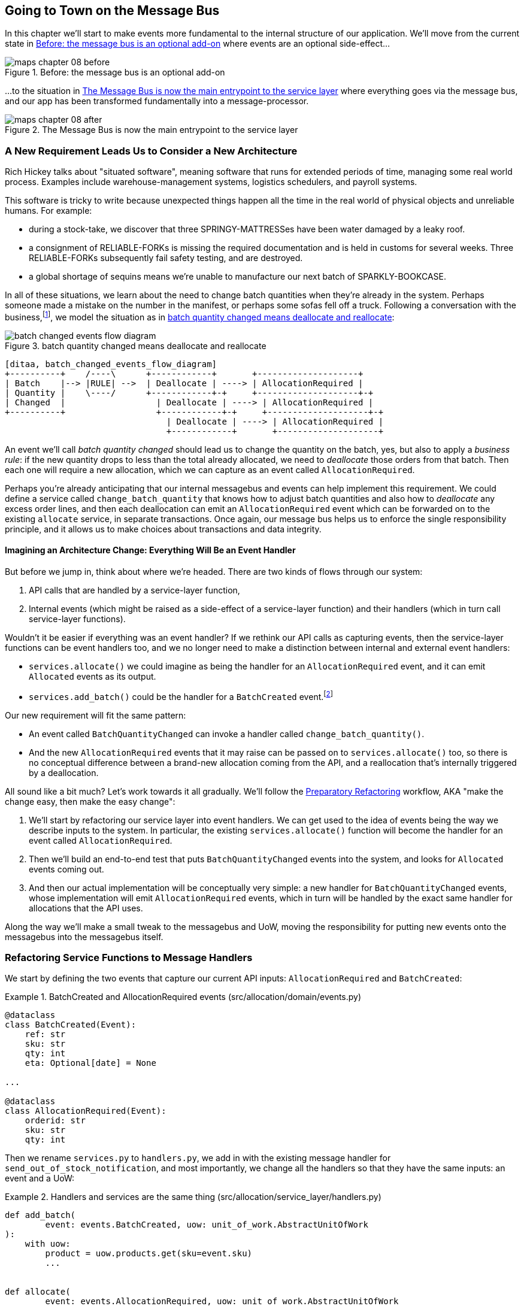 [[chapter_08_all_messagebus]]
== Going to Town on the Message Bus

In this chapter we'll start to make events more fundamental to the internal
structure of our application. We'll move from the current state in
<<maps_chapter_08_before>> where events are an optional
side-effect...

[[maps_chapter_08_before]]
.Before: the message bus is an optional add-on
image::images/maps_chapter_08_before.png[]

...to the situation in <<map_chapter_08_after>> where
everything goes via the message bus, and our app has been transformed
fundamentally into a message-processor.

[[map_chapter_08_after]]
.The Message Bus is now the main entrypoint to the service layer
image::images/maps_chapter_08_after.png[]



=== A New Requirement Leads Us to Consider a New Architecture

Rich Hickey talks about "situated software", meaning software that runs for
extended periods of time, managing some real world process. Examples include
warehouse-management systems, logistics schedulers, and payroll systems.

This software is tricky to write because unexpected things happen all the time
in the real world of physical objects and unreliable humans. For example:

* during a stock-take, we discover that three SPRINGY-MATTRESSes have been
water damaged by a leaky roof.
* a consignment of RELIABLE-FORKs is missing the required documentation and is
held in customs for several weeks. Three RELIABLE-FORKs subsequently fail safety
testing, and are destroyed.
* a global shortage of sequins means we're unable to manufacture our next batch
of SPARKLY-BOOKCASE.

In all of these situations,  we learn about the need to change batch quantities
when they're already in the system.  Perhaps someone made a mistake on the number
in the manifest, or perhaps some sofas fell off a truck. Following a
conversation with the business,footnote:[
Event-based modelling is so popular that a practice called _event storming_ has
been developed for facilitating event-based requirements gathering and domain
model elaboration.], we model the situation as in
<<batch_changed_events_flow_diagram>>:


[[batch_changed_events_flow_diagram]]
.batch quantity changed means deallocate and reallocate
image::images/batch_changed_events_flow_diagram.png[]
[role="image-source"]
----
[ditaa, batch_changed_events_flow_diagram]
+----------+    /----\      +------------+       +--------------------+
| Batch    |--> |RULE| -->  | Deallocate | ----> | AllocationRequired |
| Quantity |    \----/      +------------+-+     +--------------------+-+
| Changed  |                  | Deallocate | ----> | AllocationRequired |
+----------+                  +------------+-+     +--------------------+-+
                                | Deallocate | ----> | AllocationRequired |
                                +------------+       +--------------------+
----

An event we'll call _batch quantity changed_ should lead us to change the
quantity on the batch, yes, but also to apply a _business rule_: if the new
quantity drops to less than the total already allocated, we need to
_deallocate_  those orders from that batch. Then each one will require
a new allocation, which we can capture as an event called `AllocationRequired`.

Perhaps you're already anticipating that our internal messagebus and events can
help implement this requirement.  We could define a service called
`change_batch_quantity` that knows how to adjust batch quantities and also how
to _deallocate_ any excess order lines, and then each deallocation can emit an
`AllocationRequired` event which can be forwarded on to the existing `allocate`
service, in separate transactions.  Once again, our message bus helps us to
enforce the single responsibility principle, and it allows us to make choices about
transactions and data integrity.


==== Imagining an Architecture Change: Everything Will Be an Event Handler

But before we jump in, think about where we're headed.  There are two
kinds of flows through our system:

1. API calls that are handled by a service-layer function,

2. Internal events (which might be raised as a side-effect of a service-layer function)
  and their handlers (which in turn call service-layer functions).

Wouldn't it be easier if everything was an event handler?  If we rethink our API
calls as capturing events, then the service-layer functions can be event handlers
too, and we no longer need to make a distinction between internal and external
event handlers:

* `services.allocate()` we could imagine as being the handler for an
  `AllocationRequired` event, and it can emit `Allocated` events as its output.

* `services.add_batch()` could be the handler for a `BatchCreated`
  event.footnote:[If you've done a bit of reading around event-driven
    architectures, you may be thinking "some of these events sound more like
    commands!". Bear with us!  We're trying to introduce one concept at a time.
    In the <<chapter_09_commands,next chapter>> we'll introduce the distinction
    between command and events.]

Our new requirement will fit the same pattern:

* An event called `BatchQuantityChanged` can invoke a handler called
  `change_batch_quantity()`.

* And the new `AllocationRequired` events that it may raise can be passed on to
  `services.allocate()` too, so there is no conceptual difference between a
  brand-new allocation coming from the API, and a reallocation that's
  internally triggered by a deallocation.


All sound like a bit much?   Let's work towards it all gradually.  We'll
follow the
https://martinfowler.com/articles/preparatory-refactoring-example.html[Preparatory
Refactoring] workflow, AKA "make the change easy, then make the easy change":


1. We'll start by refactoring our service layer into event handlers.  We can
  get used to the idea of events being the way we describe inputs to the
  system.  In particular, the existing `services.allocate()` function will
  become the handler for an event called `AllocationRequired`.

2. Then we'll build an end-to-end test that puts `BatchQuantityChanged` events
  into the system, and looks for `Allocated` events coming out.

3. And then our actual implementation will be conceptually very simple: a new
  handler for `BatchQuantityChanged` events, whose implementation will emit
  `AllocationRequired` events, which in turn will be handled by the exact same
  handler for allocations that the API uses.


Along the way we'll make a small tweak to the messagebus and UoW, moving the
responsibility for putting new events onto the messagebus into the messagebus itself.


=== Refactoring Service Functions to Message Handlers

We start by defining the two events that capture our current API inputs:
`AllocationRequired` and `BatchCreated`:

[[two_new_events]]
.BatchCreated and AllocationRequired events (src/allocation/domain/events.py)
====
[source,python]
----
@dataclass
class BatchCreated(Event):
    ref: str
    sku: str
    qty: int
    eta: Optional[date] = None

...

@dataclass
class AllocationRequired(Event):
    orderid: str
    sku: str
    qty: int
----
====

Then we rename `services.py` to `handlers.py`, we add in with the existing
message handler for `send_out_of_stock_notification`, and most importantly,
we change all the handlers so that they have the same inputs:  an event
and a UoW:


[[services_to_handlers]]
.Handlers and services are the same thing (src/allocation/service_layer/handlers.py)
====
[source,python]
----
def add_batch(
        event: events.BatchCreated, uow: unit_of_work.AbstractUnitOfWork
):
    with uow:
        product = uow.products.get(sku=event.sku)
        ...


def allocate(
        event: events.AllocationRequired, uow: unit_of_work.AbstractUnitOfWork
) -> str:
    line = OrderLine(event.orderid, event.sku, event.qty)
    ...


def send_out_of_stock_notification(
        event: events.OutOfStock, uow: unit_of_work.AbstractUnitOfWork,
):
    email.send(
        'stock@made.com',
        f'Out of stock for {event.sku}',
    )
----
====


The change might be clearer as a diff:

[[services_to_handlers_diff]]
.Changing from services to handlers (src/allocation/service_layer/handlers.py)
====
[source,diff]
----
 def add_batch(
-        ref: str, sku: str, qty: int, eta: Optional[date],
-        uow: unit_of_work.AbstractUnitOfWork
+        event: events.BatchCreated, uow: unit_of_work.AbstractUnitOfWork
 ):
     with uow:
-        product = uow.products.get(sku=sku)
+        product = uow.products.get(sku=event.sku)
     ...


 def allocate(
-        orderid: str, sku: str, qty: int,
-        uow: unit_of_work.AbstractUnitOfWork
+        event: events.AllocationRequired, uow: unit_of_work.AbstractUnitOfWork
 ) -> str:
-    line = OrderLine(orderid, sku, qty)
+    line = OrderLine(event.orderid, event.sku, event.qty)
     ...

+
+def send_out_of_stock_notification(
+        event: events.OutOfStock, uow: unit_of_work.AbstractUnitOfWork,
+):
+    email.send(
     ...
----
====

Along the way, we've our service-layer's API, which was a scattering of
primitives, with some well-defined objects (see sidebar).

.From Domain Objects, via Primitive Obsession, to Events as an Interface
*******************************************************************************

Some of you may may remember the <<primitive_obsession>> section
from <<chapter_04_service_layer>>, in which we changed our service-layer API
from being in terms of domain objects, to primitives.  And now we're moving
back, but to different objects?  What gives?

In OO circles, people talk about _primitive obsession_ as an antipattern: avoid
primitives in public APIs, instead wrap them with custom value classes, they
would say.  In the Python world, a lot of people would be quite skeptical of
that as a rule of thumb. When mindlessly applied it's certainly a recipe for
unnecessary complexity.  So that's not what we're doing _per se_.

The move from domain objects to primitives bought us a nice bit of decoupling:
our client code was no longer coupled directly to the domain, so the service
layer could present an API that stay the same even if we decide to make changes
to our model, and vice-versa.

So have we gone backwards?  Well, our core domain model objects are still free to
vary, but instead we've coupled the external world to our Event classes instead.
They're part of the domain too, but the hope is that they vary less often, so
they're a sensible artifact to couple on.

And what have we bought ourselves?  Now, when invoking a use case in our application,
we no longer need to remember a particular combination of primitives, just a single
event class that represents the input to our application.  That's conceptually
quite nice.  On top of that, as we'll see in <<appendix_validation>>, those
events classes can be a nice place to do some input validation.

*******************************************************************************


==== The MessageBus Becomes Responsible for Collecting Events from the UoW

Our event handlers now need a UoW.  In addition, as our message bus becomes
more central to our application, it makes sense to put it explicitly in charge of
collecting and processing new events.  There was a bit of a circular dependency
between UoW and message bus until now, so this will make it one-way:


[[handle_has_uow_and_queue]]
.Handle takes a UoW and manages a queue (src/allocation/service_layer/messagebus.py)
====
[source,python]
[role="non-head"]
----
def handle(event: events.Event, uow: unit_of_work.AbstractUnitOfWork):  #<1>
    queue = [event]  #<2>
    while queue:
        event = queue.pop(0)  #<3>
        for handler in HANDLERS[type(event)]:  #<3>
            handler(event, uow=uow)  #<4>
            queue.extend(uow.collect_new_events())  #<5>
----
====

<1> The messagebus now gets passed the UoW each time it starts up.
<2> When we begin handling our first event, we start a queue.
<3> We pop events from the front of the queue and invoke its handlers.
<4> The messagebus passes the UoW down to each handler
<5> After each handler finishes, we collect any new events that have been
    generated, and we add them to the queue.

In _unit_of_work.py_, `publish_events()` becomes a less active method,
`collect_new_events()`:


[[uow_collect_new_events]]
.UoW no longer puts events directly on the bus (src/allocation/service_layer/unit_of_work.py)
====
[source,diff]
----
-from . import messagebus  #<1>
-
 
 
 class AbstractUnitOfWork(abc.ABC):
@@ -23,13 +21,11 @@ class AbstractUnitOfWork(abc.ABC):
 
     def commit(self):
         self._commit()
-        self.publish_events()  #<2>
 
-    def publish_events(self):
+    def collect_new_events(self):
         for product in self.products.seen:
             while product.events:
-                event = product.events.pop(0)
-                messagebus.handle(event)
+                yield product.events.pop(0)  #<3>

----
====
return bus

<1> The `unit_of_work` module now no longer depends on `messagebus`
<2> We no longer `publish_events` automatically on commit.  The messagebus
    is keeping track of the event queue instead.
<3> And the UoW no longer actively put events onto the messagebus, it
    just makes them available.


//TODO: we can definitely get rid of _commit() now right?
// (EJ2) at this point _commit() doesn't serve any purpose, so it could be deleted.
//       unsure if deleting it would be confusing at this point.

==== Our Tests Are All Written in Terms of Events Too:

[[handler_tests]]
.Handler Tests use Events (tests/unit/test_handlers.py)
====
[source,python]
[role="non-head"]
----
class TestAddBatch:

    def test_for_new_product(self):
        uow = FakeUnitOfWork()
        messagebus.handle(events.BatchCreated("b1", "CRUNCHY-ARMCHAIR", 100, None), uow)
        assert uow.products.get("CRUNCHY-ARMCHAIR") is not None
        assert uow.committed

...


class TestAllocate:

    def test_returns_allocation(self):
        uow = FakeUnitOfWork()
        messagebus.handle(events.BatchCreated("b1", "COMPLICATED-LAMP", 100, None), uow)
        result = messagebus.handle(events.AllocationRequired("o1", "COMPLICATED-LAMP", 10), uow)
        assert result == "b1"
----
====


[[temporary_ugly_hack]]
==== A Temporary Ugly Hack: The Messagebus Has to Return Results

Our API and our service layer currently want to know the allocated batch ref
when they invoke our `allocate()` handler.  This means we need to put in
a temporary hack on our messagebus to let it return events.

[[hack_messagebus_results]]
.Messagebus returns results (src/allocation/service_layer/messagebus.py)
====
[source,diff]
----
 def handle(event: events.Event, uow: unit_of_work.AbstractUnitOfWork):
+    results = []
     queue = [event]
     while queue:
         event = queue.pop(0)
         for handler in HANDLERS[type(event)]:
-            handler(event, uow=uow)
+            r = handler(event, uow=uow)
+            results.append(r)
             queue.extend(uow.collect_new_events())
+    return results
----
====

// TODO (hynek) inline the r=, the addition of a meaningless variable is distracting.


It's because we're mixing the read and write responsibilities in our system.
We'll come back to fix this wart in <<chapter_11_cqrs>>.


==== Modifying Our API to Do Events

[[flask_uses_messagebus]]
.Flask changing to messagebus as a diff (src/allocation/entrypoints/flask_app.py)
====
[source,diff]
----
 @app.route("/allocate", methods=['POST'])
 def allocate_endpoint():
     try:
-        batchref = services.allocate(
-            request.json['orderid'],  #<1>
-            request.json['sku'],
-            request.json['qty'],
-            unit_of_work.SqlAlchemyUnitOfWork(),
+        event = events.AllocationRequired(  #<2>
+            request.json['orderid'], request.json['sku'], request.json['qty'],
         )
+        results = messagebus.handle(event, unit_of_work.SqlAlchemyUnitOfWork())  #<3>
+        batchref = results.pop()
     except InvalidSku as e:
----
====

// TODO: (EJ1) Should the line `batchref = results.pop()` be `batchref = results.pop(0)` instead?
//             Otherwise you get the result of the last event handler, instead of the handler
//             triggered by AllocationRequired.

<1> Instead of calling the service layer with a bunch of primitives extracted
    from the request JSON...

<2> We instantiate an event

<3> And pass it to the messagebus.



And we should be back to a fully functional application, but one that's now
fully event-driven.

* What used to be service-layer functions are now event handlers...

* ...As are the functions we invoke for handling internal events raise by
  our domain model

* We use events as our datastructure for capturing inputs to the system,
  as well as for handoff of internal work packages.

* The entire app is now best described as a message processor (or event processor
  if you prefer.  We'll talk about the distinction in the
  <<chapter_09_commands, next chapter>>.



=== Implementing Our New Requirement

We're done with our refactoring phase. Let's see if we really have "made the
change easy".  Let's implement our new requirement: we'll receive as our
inputs some new `BatchQuantityChanged` events, pass them to a handler, which in
turn might emit some `AllocationRequired` events, and those in turn will go
back to our existing handler for allocation, to be re-allocated.


[[reallocation_sequence_diagram]]
.Sequence diagram for reallocation flow
image::images/reallocation_sequence_diagram.png[]
[role="image-source"]
----
[plantuml, reallocation_sequence_diagram, config=plantuml.cfg]
@startuml
API -> MessageBus : BatchQuantityChanged event

group BatchQuantityChanged Handler + Unit of Work 1
    MessageBus -> Domain_Model : change batch quantity
    Domain_Model -> MessageBus : emit AllocationRequired event(s)
end


group AllocationRequired Handler + Unit of Work 2 (or more)
    MessageBus -> Domain_Model : allocate
end

@enduml
----

// TODO: (EJ1) See https://github.com/cosmicpython/book/issues/169
//             I think it's worth mentioning here that the message could
//             get dropped if you have a prolonged
//             outage that starts after uow1 but before uow2 completes.
//
//             Then do some hand-waving about how distributed
//             systems are hard, and make a forward reference to the appendix on 
//             footguns.



[TIP]
====
You can find our code for this chapter at
https://github.com/cosmicpython/code/tree/chapter_08_all_messagebus[github.com/cosmicpython/code/tree/chapter_08_all_messagebus].

----
git clone https://github.com/cosmicpython/code.git && cd code
git checkout chapter_08_all_messagebus
# or, if you want to code along, checkout the previous chapter:
git checkout chapter_07_events_and_message_bus
----
====

==== Our New Event

The event that tells us a batch quantity has changed is very simple, it just
needs a batch reference and a new quantity:


[[batch_quantity_changed_event]]
.New event (src/allocation/domain/events.py)
====
[source,python]
----
@dataclass
class BatchQuantityChanged(Event):
    ref: str
    qty: int
----
====


=== Test-Driving a New Handler

Following the lessons learned in <<chapter_04_service_layer>>,
we can operate in "high gear," and write our unit tests at the highest
possible level of abstraction, in terms of events. Here's what they might
look like:


[[test_change_batch_quantity_handler]]
.Handler tests for change_batch_quantity (tests/unit/test_handlers.py)
====
[source,python]
----
class TestChangeBatchQuantity:

    def test_changes_available_quantity(self):
        uow = FakeUnitOfWork()
        messagebus.handle(events.BatchCreated("batch1", "ADORABLE-SETTEE", 100, None), uow)
        [batch] = uow.products.get(sku="ADORABLE-SETTEE").batches
        assert batch.available_quantity == 100  #<1>

        messagebus.handle(events.BatchQuantityChanged("batch1", 50), uow)

        assert batch.available_quantity == 50  #<1>


    def test_reallocates_if_necessary(self):
        uow = FakeUnitOfWork()
        messagebus.handle(events.BatchCreated("batch1", "INDIFFERENT-TABLE", 50, None), uow)
        messagebus.handle(events.BatchCreated("batch2", "INDIFFERENT-TABLE", 50, date.today()), uow)
        messagebus.handle(events.AllocationRequired("order1", "INDIFFERENT-TABLE", 20), uow)
        messagebus.handle(events.AllocationRequired("order2", "INDIFFERENT-TABLE", 20), uow)
        [batch1, batch2] = uow.products.get(sku="INDIFFERENT-TABLE").batches
        assert batch1.available_quantity == 10
        assert batch2.available_quantity == 50

        messagebus.handle(events.BatchQuantityChanged("batch1", 25), uow)

        # order1 or order2 will be deallocated, so we"ll have 25 - 20
        assert batch1.available_quantity == 5  #<2>
        # and 20 will be reallocated to the next batch
        assert batch2.available_quantity == 30  #<2>
----
====

<1> The simple case would be trivially easy to implement, we just
    modify a quantity.

<2> But if we try and change the quantity so that there's less than
    has been allocated, we'll need to deallocate at least one order,
    and we expect to reallocated it to a new batch



==== Implementation

[[change_quantity_handler]]
.Handler delegates to model layer (src/allocation/service_layer/handlers.py)
====
[source,python]
----
def change_batch_quantity(
        event: events.BatchQuantityChanged, uow: unit_of_work.AbstractUnitOfWork
):
    with uow:
        product = uow.products.get_by_batchref(batchref=event.ref)
        product.change_batch_quantity(ref=event.ref, qty=event.qty)
        uow.commit()
----
====

// TODO (DS): Indentation looks off


We realize we'll need a new query type on our repository:

[[get_by_batchref]]
.A new query type on our repository (src/allocation/adapters/repository.py)
====
[source,python]
----
class AbstractRepository(abc.ABC):
    ...

    def get(self, sku) -> model.Product:
        ...

    def get_by_batchref(self, batchref) -> model.Product:
        product = self._get_by_batchref(batchref)
        if product:
            self.seen.add(product)
        return product

    @abc.abstractmethod
    def _add(self, product: model.Product):
        raise NotImplementedError

    @abc.abstractmethod
    def _get(self, sku) -> model.Product:
        raise NotImplementedError

    @abc.abstractmethod
    def _get_by_batchref(self, batchref) -> model.Product:
        raise NotImplementedError
    ...

class SqlAlchemyRepository(AbstractRepository):
    ...

    def _get(self, sku):
        return self.session.query(model.Product).filter_by(sku=sku).first()

    def _get_by_batchref(self, batchref):
        return self.session.query(model.Product).join(model.Batch).filter(
            orm.batches.c.reference == batchref,
        ).first()

----
====

And on our `FakeRepository` too:

[[fakerepo_get_by_batchref]]
.Updating the fake repo too (tests/unit/test_handlers.py)
====
[source,python]
[role="non-head"]
----
class FakeRepository(repository.AbstractRepository):
    ...

    def _get(self, sku):
        return next((p for p in self._products if p.sku == sku), None)

    def _get_by_batchref(self, batchref):
        return next((
            p for p in self._products for b in p.batches
            if b.reference == batchref
        ), None)
----
====


// TODO: discuss finder methods on repository.


==== A New Method on the Domain Model

We add the new method to the model, which does the quantity change and
deallocation(s) inline, and publishes a new event.  We also modify the existing
allocate function to publish an event.


[[change_batch_model_layer]]
.Our model evolves to capture the new requirement (src/allocation/domain/model.py)
====
[source,python]
----
class Product:
    ...

    def change_batch_quantity(self, ref: str, qty: int):
        batch = next(b for b in self.batches if b.reference == ref)
        batch._purchased_quantity = qty
        while batch.available_quantity < 0:
            line = batch.deallocate_one()
            self.events.append(
                events.AllocationRequired(line.orderid, line.sku, line.qty)
            )
...

class Batch:
    ...

    def deallocate_one(self) -> OrderLine:
        return self._allocations.pop()
----
====

We wire up our new handler:


[[full_messagebus]]
.The messagebus grows (src/allocation/service_layer/messagebus.py)
====
[source,python]
----
HANDLERS = {
    events.BatchCreated: [handlers.add_batch],
    events.BatchQuantityChanged: [handlers.change_batch_quantity],
    events.AllocationRequired: [handlers.allocate],
    events.OutOfStock: [handlers.send_out_of_stock_notification],

}  # type: Dict[Type[events.Event], List[Callable]]
----
====


And our new requirement is fully implemented.



[[fake_message_bus]]
.Unit Testing Event Handlers in Isolation with a Fake Message Bus
*******************************************************************************

Our main test for the reallocation workflow
(<<test_change_batch_quantity_handler>>) is "edge-to-edge".  It uses
the real messagebus, and it tests the whole flow, where the `BatchQuantityChanged`,
event handler triggers deallocation, emits new `AllocationRequired` events, which in
turn are handled by their own handlers.  One test covers a chain of multiple
events and handlers.

Depending on the complexity of your chains of events, you may decide that you
want to test some handlers in isolation from one another.  You can do this
using a "fake" messagebus.

In our case, we actually intervene by modifying the `publish_events()` method
on `FakeUnitOfWork`, and decouple it from the real messagebus, instead making
it record what events it sees:


[[fake_messagebus]]
.Fake MessageBus implemented in UoW (tests/unit/test_handlers.py)
====
[source,python]
[role="non-head"]
----
class FakeUnitOfWorkWithFakeMessageBus(FakeUnitOfWork):

    def __init__(self):
        super().__init__()
        self.events_published = []  # type: List[events.Event]

    def publish_events(self):
        for product in self.products.seen:
            while product.events:
                self.events_published.append(product.events.pop(0))
----
====

Now when we invoke `messagebus.handle()` using the `FakeUnitOfWorkWithFakeMessageBus`,
it only does one event/handler at a time.  So we can write a more isolated unit
test: instead of checking all the side effects, we just check that
`BatchQuantityChanged` leads to `AllocationRequired` if the quantity drops
below the total already allocated:


[[test_handler_in_isolation]]
.Testing reallocation in isolation (tests/unit/test_handlers.py)
====
[source,python]
[role="non-head"]
----
def test_reallocates_if_necessary_isolated():
    uow = FakeUnitOfWorkWithFakeMessageBus()

    # test setup as before
    messagebus.handle(events.BatchCreated("batch1", "INDIFFERENT-TABLE", 50, None), uow)
    messagebus.handle(events.BatchCreated("batch2", "INDIFFERENT-TABLE", 50, date.today()), uow)
    messagebus.handle(events.AllocationRequired("order1", "INDIFFERENT-TABLE", 20), uow)
    messagebus.handle(events.AllocationRequired("order2", "INDIFFERENT-TABLE", 20), uow)
    [batch1, batch2] = uow.products.get(sku="INDIFFERENT-TABLE").batches
    assert batch1.available_quantity == 10

    messagebus.handle(events.BatchQuantityChanged("batch1", 25), uow)

    # assert on new events emitted rather than downstream side-effects
    [reallocation_event] = uow.events_published
    assert isinstance(reallocation_event, events.AllocationRequired)
    assert reallocation_event.orderid in {'order1', 'order2'}
    assert reallocation_event.sku == 'INDIFFERENT-TABLE'
----
====

// TODO: this listing flows outside the sidebar margin.  and the normal margin too tbh.

Whether you want to do this or not depends on the complexity of your chain of
events.  We'd say, start out with edge-to-edge testing, and only resort to
this if necessary.


If you do decide you want to get into isolating the testing for your handlers,
you might be better off implementing an ABC for your messagebus:


[[abc_for_fake_messagebus]]
.An Abstract MessageBus and its real and fake versions
====
[source,python]
[role="skip"]
----
class AbstractMessageBus:
    HANDLERS: Dict[Type[events.Event], List[Callable]]

    def handle(self, event: events.Event):
        for handler in self.HANDLERS[type(event)]:
            handler(event)


class MessageBus(AbstractMessageBus):
    HANDLERS = {
        events.OutOfStock: [send_out_of_stock_notification],

    }


class FakeMessageBus(messagebus.AbstractMessageBus):
    def __init__(self):
        self.events_published = []  # type: List[events.Event]
        self.handlers = {
            events.OutOfStock: [lambda e: self.events_published.append(e)]
        }
----
====

We use a class-based messagebus in <<chapter_12_dependency_injection>>,
if you need more inspiration.  The "simple" implementation in this
chapter essentially uses the `messagebus.py` module itself to implement
Singleton Pattern.


*******************************************************************************





=== What Have We Achieved?

* Events are simple dataclasses that define the data structures for inputs,
  and internal messages within our system.  This is quite powerful from a DDD
  standpoint, since events often translate really well into business language
  (cf __event storming__).

* Handlers are the way we react to events.   They can call down to our
  model, or they can call out to external services.  We can define multiple
  handlers for a single event if we want to.  Handlers can also raise other
  events.  This allows us to be very granular about what a handler does,
  and really stick to the SRP.


=== Why Have We Achieved?

Our ongoing objective with these architectural patterns is to try and have
the complexity of our application grow more slowly than its size.  Here
we've added quite a complicated use case (change quantity, deallocate, start
new transaction, reallocate, publish external notification), but architecturally,
there's been no cost in terms of complexity.  We've added new events, new handlers,
and a new external adapter (for email), all of which are existing categories
of _things_ in our architecture that we understand and know how to reason about,
and that are easy to explain to newcomers.  Our moving parts each have one job,
they're connected to each other in well-defined ways, and there are no unexpected
side-effects.

Now, you may be wondering, where are those `BatchQuantityChanged` events actually
going to come from?  The answer is coming up in a couple of chapters' time.  But
first, let's talk about <<chapter_09_commands,Events versus Commands>>.


[[chapter_08_all_messagebus_tradeoffs]]
[options="header"]
.Whole app is a Message Bus: The Trade-Offs
|===
|Pros|Cons
a|
* Handlers and services are the same thing, so that's simpler
* We have a nice datastructure for inputs to the system

a|
* Messagebus is still a slightly unpredictable way of doing things from
  a web point of view.  You don't know in advance when things are going to end

* We've gone from domain objects in service layer calls, to primitives,
  and now to domain events, which feels flip-floppey.

//TODO (DS): i feel you  made the case that this isn't actually a con
// (EJ1): agree with DS. The text actually explains this as a "Pro".

* duplication / maintenance cost of having model objects _and_ events
  now.  adding a field to one usually means adding a field to at least
  on of the others
|===
